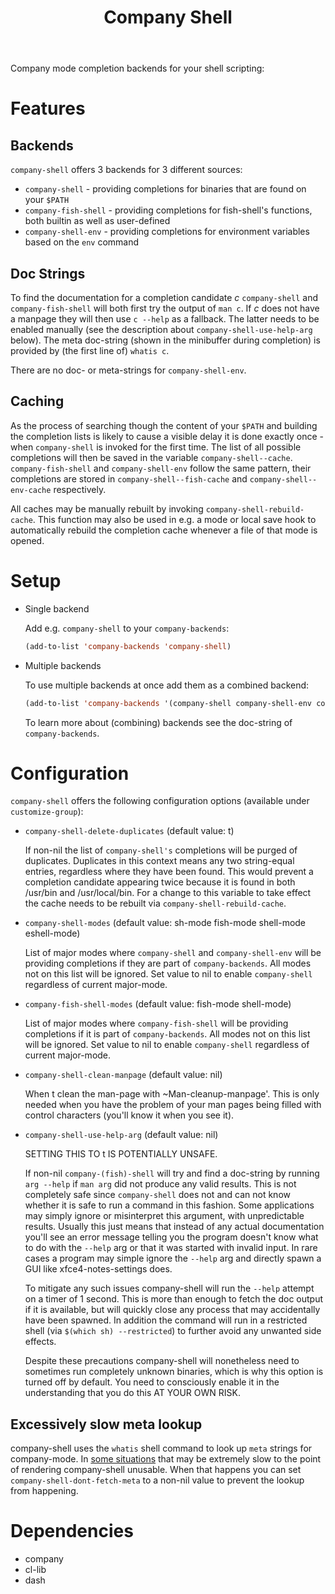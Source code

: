 # -*- fill-column: 120 org-list-indent-offset: 1 -*-

#+STARTUP: noinlineimages

#+TITLE: Company Shell

[[https://melpa.org/#/company-shell][file:https://melpa.org/packages/company-shell-badge.svg]] [[https://stable.melpa.org/#/company-shell][file:https://stable.melpa.org/packages/company-shell-badge.svg]]

Company mode completion backends for your shell scripting:

[[file:screenshot.png]]

* Content                                                                            :TOC:noexport:
- [[#features][Features]]
   - [[#backends][Backends]]
   - [[#doc-strings][Doc Strings]]
   - [[#caching][Caching]]
- [[#setup][Setup]]
- [[#configuration][Configuration]]
   - [[#excessively-slow-meta-lookup][Excessively slow meta lookup]]
- [[#dependencies][Dependencies]]

* Features
** Backends

~company-shell~ offers 3 backends for 3 different sources:

 * ~company-shell~ - providing completions for binaries that are found on your ~$PATH~
 * ~company-fish-shell~ - providing completions for fish-shell's functions, both builtin as well as user-defined
 * ~company-shell-env~ - providing completions for environment variables based on the ~env~ command

** Doc Strings

To find the documentation for a completion candidate /c/ ~company-shell~ and ~company-fish-shell~ will both first try
the output of ~man c~. If /c/ does not have a manpage they will then use ~c --help~ as a fallback. The latter needs
to be enabled manually (see the description about ~company-shell-use-help-arg~ below). The meta doc-string (shown in the
minibuffer during completion) is provided by (the first line of) ~whatis c~.

There are no doc- or meta-strings for ~company-shell-env~.

** Caching

As the process of searching though the content of your ~$PATH~ and building the completion lists is likely
to cause a visible delay it is done exactly once - when ~company-shell~ is invoked for the first time.
The list of all possible completions will then be saved in the variable ~company-shell--cache~.
~company-fish-shell~ and ~company-shell-env~ follow the same pattern, their completions are stored in
~company-shell--fish-cache~ and ~company-shell--env-cache~ respectively.

All caches may be manually rebuilt by invoking ~company-shell-rebuild-cache~. This function may also be used
in e.g. a mode or local save hook to automatically rebuild the completion cache whenever a file of that mode is
opened.

* Setup

 * Single backend

   Add e.g. ~company-shell~ to your ~company-backends~:

   #+BEGIN_SRC emacs-lisp
     (add-to-list 'company-backends 'company-shell)
   #+END_SRC

 * Multiple backends

   To use multiple backends at once add them as a combined backend:

   #+BEGIN_SRC emacs-lisp
     (add-to-list 'company-backends '(company-shell company-shell-env company-fish-shell))
   #+END_SRC

   To learn more about (combining) backends see the doc-string of ~company-backends~.

* Configuration

~company-shell~ offers the following configuration options (available under ~customize-group~):

 * ~company-shell-delete-duplicates~ (default value: t)

   If non-nil the list of ~company-shell's~ completions will be purged of duplicates. Duplicates in this context means any two
   string-equal entries, regardless where they have been found. This would prevent a completion candidate
   appearing twice because it is found in both /usr/bin and /usr/local/bin.
   For a change to this variable to take effect the cache needs to be rebuilt via ~company-shell-rebuild-cache~.

 * ~company-shell-modes~ (default value: sh-mode fish-mode shell-mode eshell-mode)

   List of major modes where ~company-shell~ and ~company-shell-env~ will be providing completions if they are part of
   ~company-backends~. All modes not on this list will be ignored. Set value to nil to enable ~company-shell~ regardless
   of current major-mode.

 * ~company-fish-shell-modes~ (default value: fish-mode shell-mode)

   List of major modes where ~company-fish-shell~ will be providing completions if it is part of ~company-backends~.
   All modes not on this list will be ignored. Set value to nil to enable ~company-shell~ regardless of current major-mode.

 * ~company-shell-clean-manpage~ (default value: nil)

   When t clean the man-page with ~Man-cleanup-manpage'. This is only needed when you have the problem of your man
   pages being filled with control characters (you'll know it when you see it).

 * ~company-shell-use-help-arg~ (default value: nil)

   SETTING THIS TO t IS POTENTIALLY UNSAFE.

   If non-nil ~company-(fish)-shell~ will try and find a doc-string by running ~arg --help~
   if ~man arg~ did not produce any valid results. This is not completely safe since
   ~company-shell~ does not and can not know whether it is safe to run a command in this
   fashion. Some applications may simply ignore or misinterpret this argument, with
   unpredictable results. Usually this just means that instead of any actual documentation
   you'll see an error message telling you the program doesn't know what to do with the
   ~--help~ arg or that it was started with invalid input. In rare cases a program may simple
   ignore the ~--help~ arg and directly spawn a GUI like xfce4-notes-settings does.

   To mitigate any such issues company-shell will run the ~--help~ attempt on a timer of
   1 second. This is more than enough to fetch the doc output if it is available, but will
   quickly close any process that may accidentally have been spawned. In addition the command
   will run in a restricted shell (via ~$(which sh) --restricted~) to further avoid any unwanted
   side effects.

   Despite these precautions company-shell will nonetheless need to sometimes run completely unknown
   binaries, which is why this option is turned off by default. You need to consciously enable
   it in the understanding that you do this AT YOUR OWN RISK.

** Excessively slow meta lookup

company-shell uses the ~whatis~ shell command to look up ~meta~ strings for company-mode. In [[https://github.com/Alexander-Miller/company-shell/issues/15#issuecomment-940227128][some situations]] that may be
extremely slow to the point of rendering company-shell unusable. When that happens you can set
~company-shell-dont-fetch-meta~ to a non-nil value to prevent the lookup from happening.

* Dependencies
 * company
 * cl-lib
 * dash
